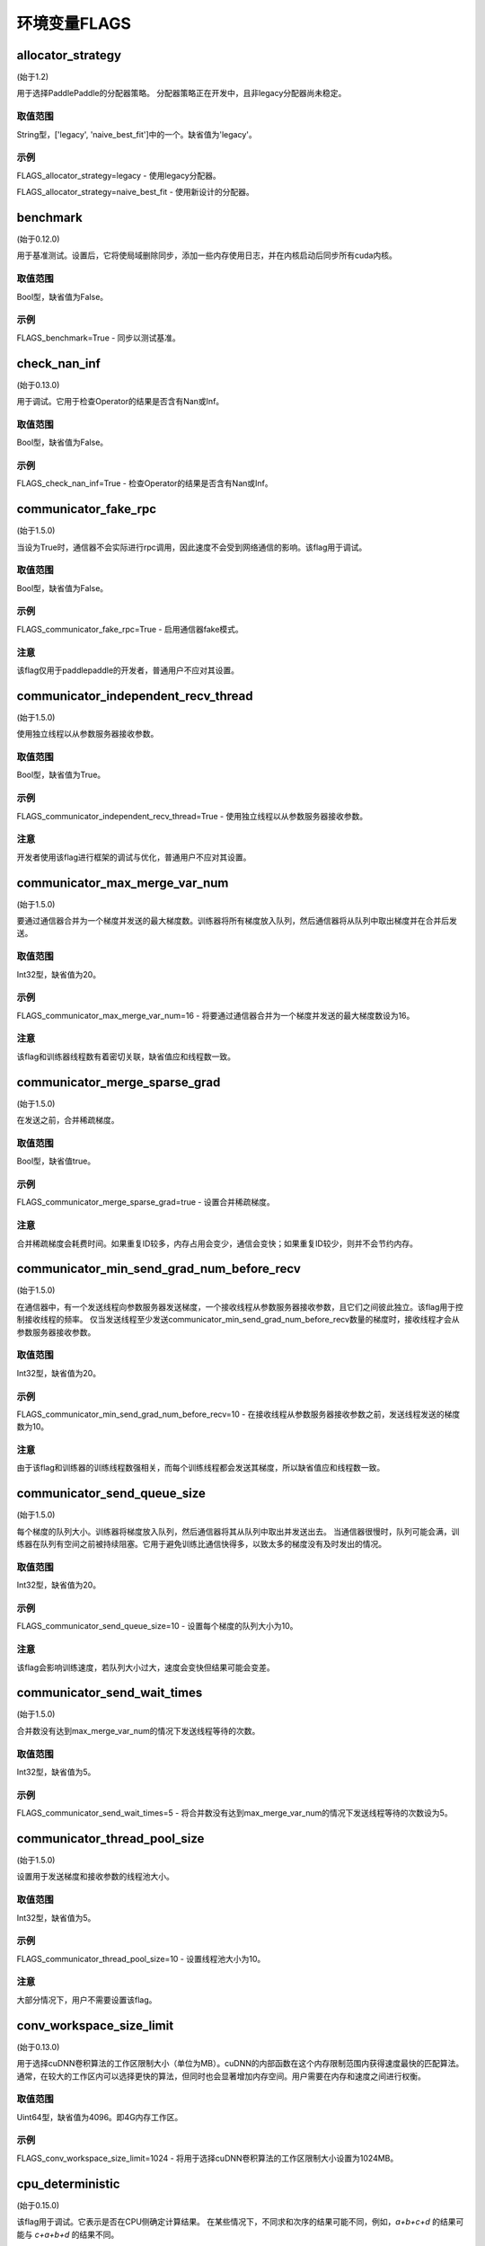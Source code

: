 
环境变量FLAGS
==================


allocator_strategy
********************
(始于1.2)

用于选择PaddlePaddle的分配器策略。 分配器策略正在开发中，且非legacy分配器尚未稳定。

取值范围
---------------
String型，['legacy', 'naive_best_fit']中的一个。缺省值为'legacy'。

示例
--------
FLAGS_allocator_strategy=legacy - 使用legacy分配器。

FLAGS_allocator_strategy=naive_best_fit - 使用新设计的分配器。


benchmark
********************
(始于0.12.0)

用于基准测试。设置后，它将使局域删除同步，添加一些内存使用日志，并在内核启动后同步所有cuda内核。

取值范围
---------------
Bool型，缺省值为False。

示例
-------
FLAGS_benchmark=True -  同步以测试基准。


check_nan_inf
********************
(始于0.13.0)

用于调试。它用于检查Operator的结果是否含有Nan或Inf。

取值范围
---------------
Bool型，缺省值为False。

示例
-------
FLAGS_check_nan_inf=True - 检查Operator的结果是否含有Nan或Inf。


communicator_fake_rpc
**********************
(始于1.5.0)

当设为True时，通信器不会实际进行rpc调用，因此速度不会受到网络通信的影响。该flag用于调试。

取值范围
---------------
Bool型，缺省值为False。

示例
-------
FLAGS_communicator_fake_rpc=True - 启用通信器fake模式。

注意
-------
该flag仅用于paddlepaddle的开发者，普通用户不应对其设置。


communicator_independent_recv_thread
**************************************
(始于1.5.0)

使用独立线程以从参数服务器接收参数。

取值范围
---------------
Bool型，缺省值为True。

示例
-------
FLAGS_communicator_independent_recv_thread=True - 使用独立线程以从参数服务器接收参数。

注意
-------
开发者使用该flag进行框架的调试与优化，普通用户不应对其设置。


communicator_max_merge_var_num
**************************************
(始于1.5.0)

要通过通信器合并为一个梯度并发送的最大梯度数。训练器将所有梯度放入队列，然后通信器将从队列中取出梯度并在合并后发送。

取值范围
---------------
Int32型，缺省值为20。

示例
-------
FLAGS_communicator_max_merge_var_num=16 - 将要通过通信器合并为一个梯度并发送的最大梯度数设为16。

注意
-------
该flag和训练器线程数有着密切关联，缺省值应和线程数一致。


communicator_merge_sparse_grad
*******************************************
(始于1.5.0)

在发送之前，合并稀疏梯度。

取值范围
---------------
Bool型，缺省值true。

示例
-------
FLAGS_communicator_merge_sparse_grad=true - 设置合并稀疏梯度。

注意
-------
合并稀疏梯度会耗费时间。如果重复ID较多，内存占用会变少，通信会变快；如果重复ID较少，则并不会节约内存。


communicator_min_send_grad_num_before_recv
*******************************************
(始于1.5.0)

在通信器中，有一个发送线程向参数服务器发送梯度，一个接收线程从参数服务器接收参数，且它们之间彼此独立。该flag用于控制接收线程的频率。 仅当发送线程至少发送communicator_min_send_grad_num_before_recv数量的梯度时，接收线程才会从参数服务器接收参数。

取值范围
---------------
Int32型，缺省值为20。

示例
-------
FLAGS_communicator_min_send_grad_num_before_recv=10 - 在接收线程从参数服务器接收参数之前，发送线程发送的梯度数为10。

注意
-------
由于该flag和训练器的训练线程数强相关，而每个训练线程都会发送其梯度，所以缺省值应和线程数一致。


communicator_send_queue_size
*******************************************
(始于1.5.0)

每个梯度的队列大小。训练器将梯度放入队列，然后通信器将其从队列中取出并发送出去。 当通信器很慢时，队列可能会满，训练器在队列有空间之前被持续阻塞。它用于避免训练比通信快得多，以致太多的梯度没有及时发出的情况。

取值范围
---------------
Int32型，缺省值为20。

示例
-------
FLAGS_communicator_send_queue_size=10 - 设置每个梯度的队列大小为10。

注意
-------
该flag会影响训练速度，若队列大小过大，速度会变快但结果可能会变差。


communicator_send_wait_times
*******************************************
(始于1.5.0)

合并数没有达到max_merge_var_num的情况下发送线程等待的次数。

取值范围
---------------
Int32型，缺省值为5。

示例
-------
FLAGS_communicator_send_wait_times=5 - 将合并数没有达到max_merge_var_num的情况下发送线程等待的次数设为5。


communicator_thread_pool_size
*******************************************
(始于1.5.0)

设置用于发送梯度和接收参数的线程池大小。

取值范围
---------------
Int32型，缺省值为5。

示例
-------
FLAGS_communicator_thread_pool_size=10 - 设置线程池大小为10。

注意
-------
大部分情况下，用户不需要设置该flag。


conv_workspace_size_limit
*******************************************
(始于0.13.0)

用于选择cuDNN卷积算法的工作区限制大小（单位为MB）。cuDNN的内部函数在这个内存限制范围内获得速度最快的匹配算法。通常，在较大的工作区内可以选择更快的算法，但同时也会显著增加内存空间。用户需要在内存和速度之间进行权衡。

取值范围
---------------
Uint64型，缺省值为4096。即4G内存工作区。

示例
-------
FLAGS_conv_workspace_size_limit=1024 - 将用于选择cuDNN卷积算法的工作区限制大小设置为1024MB。


cpu_deterministic
*******************************************
(始于0.15.0)

该flag用于调试。它表示是否在CPU侧确定计算结果。 在某些情况下，不同求和次序的结果可能不同，例如，`a+b+c+d` 的结果可能与 `c+a+b+d` 的结果不同。

取值范围
---------------
Bool型，缺省值为False。

示例
-------
FLAGS_cpu_deterministic=True - 在CPU侧确定计算结果。


cudnn_batchnorm_spatial_persistent
*******************************************
(始于1.4.0)

表示是否在batchnorm中使用新的批量标准化模式CUDNN_BATCHNORM_SPATIAL_PERSISTENT函数。

取值范围
---------------
Bool型，缺省值为False。

示例
-------
FLAGS_cudnn_batchnorm_spatial_persistent=True - 开启CUDNN_BATCHNORM_SPATIAL_PERSISTENT模式。

注意
-------
此模式在某些任务中可以更快，因为将为CUDNN_DATA_FLOAT和CUDNN_DATA_HALF数据类型选择优化路径。我们默认将其设置为False的原因是此模式可能使用原子整数缩减(scaled atomic integer reduction)而导致某些输入数据范围的数字溢出。


cudnn_deterministic
*******************************************
(始于0.13.0)

cuDNN对于同一操作有几种算法，一些算法结果是非确定性的，如卷积算法。该flag用于调试。它表示是否选择cuDNN中的确定性函数。 

取值范围
---------------
Bool型，缺省值为False。

示例
-------
FLAGS_cudnn_deterministic=True - 选择cuDNN中的确定性函数。

注意
-------
现在，在cuDNN卷积和池化Operator中启用此flag。确定性算法速度可能较慢，因此该flag通常用于调试。


cudnn_exhaustive_search
*******************************************
(始于1.2.0)

表示是否使用穷举搜索方法来选择卷积算法。在cuDNN中有两种搜索方法，启发式搜索和穷举搜索。穷举搜索尝试所有cuDNN算法以选择其中最快的算法。此方法非常耗时，所选择的算法将针对给定的层规格进行缓存。 一旦更改了图层规格（如batch大小，feature map大小），它将再次搜索。

取值范围
---------------
Bool型，缺省值为False。

示例
-------
FLAGS_cudnn_exhaustive_search=True - 使用穷举搜索方法来选择卷积算法。


dist_threadpool_size
*******************************************
(始于1.0.0)

控制用于分布式模块的线程数。如果未设置，则将其设置为硬线程。

取值范围
---------------
Int32型，缺省值为0。

示例
-------
FLAGS_dist_threadpool_size=10 - 将用于分布式模块的最大线程数设为10。


eager_delete_scope
*******************************************
(始于0.12.0)

同步局域删除。设置后，它将降低GPU内存使用量，但同时也会减慢销毁变量的速度（性能损害约1％）。

取值范围
---------------
Bool型，缺省值为True。

示例
-------
FLAGS_eager_delete_scope=True - 同步局域删除。


eager_delete_tensor_gb
*******************************************
(始于1.0.0)

表示是否使用垃圾回收策略来优化网络的内存使用。如果FLAGS_eager_delete_tensor_gb >= 0，则启用垃圾回收策略，并在运行网络时回收内存垃圾，这有利于节省内存使用量。它仅在您使用Executor运行程序、编译程序或使用并行数据编译程序时才有用。如果FLAGS_eager_delete_tensor_gb < 0，则禁用垃圾回收策略。垃圾回收器直到垃圾的内存大小达到FLAGS_eager_delete_tensor_gb GB时才会释放内存垃圾。

取值范围
---------------
Double型，单位为GB，缺省值为-1.0。

示例
-------
FLAGS_eager_delete_tensor_gb=0.0 - 一旦不再使用即释放内存垃圾。

FLAGS_eager_delete_tensor_gb=1.0 - 垃圾占用内存大小达到1.0GB时释放内存垃圾。

FLAGS_eager_delete_tensor_gb=-1.0 - 禁用垃圾回收策略。    

注意
-------
建议用户在训练大型网络时设置FLAGS_eager_delete_tensor_gb=0.0以启用垃圾回收策略。


enable_cublas_tensor_op_math
*******************************************
(始于1.2.0)

该flag表示是否使用Tensor Core，但可能会因此降低部分精确度。

取值范围
---------------
Bool型，缺省值为False。

示例
-------
enable_cublas_tensor_op_math=True - 使用Tensor Core。


enable_inplace_whitelist
*******************************************
(始于1.4)

该flag用于调试，在某些ops中禁止内存原位复用。设置后，一些ops不会执行原位复用优化以节省内存。这些Ops包括：sigmoid, exp, relu, tanh, sqrt, ceil, floor, reciprocal, relu6, soft_relu, hard_sigmoid, batch_norm, batch_norm_grad, sum, sum_grad, scale, reshape, elementwise_add, and elementwise_add_grad。

取值范围
---------------
Bool型，缺省值为False。

示例
-------
FLAGS_enable_inplace_whitelist=True - 在特定op上禁止内存原位复用优化。


enable_parallel_graph
*******************************************
(始于1.2.0)

该flag用于ParallelExecutor以禁用并行图执行模式。

取值范围
---------------
Bool型，缺省值为False。

示例
-------
FLAGS_enable_parallel_graph=False - 通过ParallelExecutor强制禁用并行图执行模式。


enable_rpc_profiler
*******************************************
(始于1.0.0)

是否启用RPC分析器。

取值范围
----------------
Bool型，缺省值为False。

示例
-------
FLAGS_enable_rpc_profiler=True - 启用RPC分析器并在分析器文件中记录时间线。


fast_eager_deletion_mode
*******************************************
(始于1.3)

是否使用快速垃圾回收策略。如果未设置，则在CUDA内核结束时释放gpu内存。否则gpu内存将在CUDA内核尚未结束的情况下被释放，从而使垃圾回收策略更快。仅在启用垃圾回收策略时有效。

取值范围
---------------
Bool型，缺省值为True。

示例
-------
FLAGS_fast_eager_deletion_mode=True - 启用快速垃圾回收策略。

FLAGS_fast_eager_deletion_mode=False - 禁用快速垃圾回收策略。


fraction_of_gpu_memory_to_use
*******************************************
(始于1.2.0)

表示分配的内存块占GPU总内存大小的比例。将来的内存使用将从该内存块分配。 如果内存块没有足够的gpu内存，将从gpu请求分配与内存块同样大小的新的内存块，直到gpu没有足够的内存为止。

取值范围
---------------
Uint64型，大于0，表示初始分配的内存块占GPU内存的比例。

示例
-------
FLAGS_fraction_of_gpu_memory_to_use=0.1 - 分配总GPU内存大小的10%作为初始GPU 内存块。

注意
-------
Windows系列平台会将FLAGS_fraction_of_gpu_memory_to_use默认设为0.5，Linux则会默认设为0.92。


free_idle_memory
*******************************************
(始于0.15.0)

是否在运行时释放从系统预分配的空闲内存。设置后，如果预分配的分配器中有太多空闲内存，则释放空闲内存。

取值范围
---------------
Bool型，缺省值为False。

示例
-------
FLAGS_free_idle_memory=True - 空闲内存太多时释放。

FLAGS_free_idle_memory=False - 不释放空闲内存。


fuse_parameter_groups_size
*******************************************
(始于1.4.0)

FLAGS_fuse_parameter_groups_size表示每一组中参数的个数。缺省值是一个经验性的结果。如果fuse_parameter_groups_size为1，则表示组的大小和参数梯度的数目一致。 如果fuse_parameter_groups_size为-1，则表示只有一个组。缺省值为3，这只是一个经验值。

取值范围
---------------
Int32型，缺省值为3。

示例
-------
FLAGS_fuse_parameter_groups_size=3 - 将单组参数的梯度大小设为3。


fuse_parameter_memory_size
*******************************************
(始于1.5.0)

FLAGS_fuse_parameter_memory_size表示作为通信调用输入（例如NCCLAllReduce）的单组参数梯度的上限内存大小。默认值为-1.0，表示不根据memory_size设置组。单位是MB。

取值范围
---------------
Double型，缺省值为-1.0。

示例
-------
FLAGS_fuse_parameter_memory_size=16 - 将单组参数梯度的上限大小设为16MB。


init_allocated_mem
*******************************************
(始于0.15.0)

是否对分配的内存进行非零值初始化。该flag用于调试，以防止某些Ops假定已分配的内存都是初始化为零的。

取值范围
---------------
Bool型，缺省值为False。

示例
-------
FLAGS_init_allocated_mem=True - 对分配的内存进行非零初始化。

FLAGS_init_allocated_mem=False - 不会对分配的内存进行非零初始化。


initial_cpu_memory_in_mb
*******************************************
(始于0.14.0)

初始PaddlePaddle分配器的CPU内存块大小，单位为MB。分配器将FLAGS_initial_cpu_memory_in_mb和FLAGS_fraction_of_cpu_memory_to_use*（总物理内存）的最小值作为内存块大小。

取值范围
---------------
Uint64型，缺省值为500，单位为MB。

示例
-------
FLAGS_initial_cpu_memory_in_mb=100 - 在FLAGS_fraction_of_cpu_memory_to_use*（总物理内存）大于100MB的情况下，首次提出分配请求时，分配器预先分配100MB内存，并在预分配的内存耗尽时再次分配100MB。


initial_gpu_memory_in_mb
*******************************************
(始于1.4.0)

分配一块指定大小的GPU内存块。之后的内存使用将从该内存块分配。如果内存块没有足够的gpu内存，将从gpu请求大小为FLAGS_reallocate_gpu_memory_in_mb的内存块，直到gpu没有剩余内存为止。

取值范围
---------------
Uint64型，大于0，为初始GPU内存大小，单位为MB。

示例
-------
FLAGS_initial_gpu_memory_in_mb=4096 - 分配4GB作为初始GPU内存块大小。

注意
-------
如果设置该flag，则FLAGS_fraction_of_gpu_memory_to_use设置的内存大小将被该flag覆盖。如果未设置该flag，PaddlePaddle将使用FLAGS_fraction_of_gpu_memory_to_use分配GPU内存。


inner_op_parallelism
*******************************************
(始于1.3.0)

大多数Operators都在单线程模式下工作，但对于某些Operators，使用多线程更合适。 例如，优化稀疏梯度的优化Op使用多线程工作会更快。该flag用于设置Op内的线程数。

取值范围
---------------
Int32型，缺省值为0，这意味着operator将不会在多线程模式下运行。

示例
-------
FLAGS_inner_op_parallelism=5 - 将operator内的线程数设为5。

注意
-------
目前只有稀疏的adam op支持inner_op_parallelism。


limit_of_tmp_allocation
*******************************************
(始于1.3)

FLAGS_limit_of_tmp_allocation表示temporary_allocation大小的上限，单位为字节。如果FLAGS_limit_of_tmp_allocation为-1，temporary_allocation的大小将没有限制。

取值范围
---------------
Int64型，缺省值为-1。

示例
-------
FLAGS_limit_of_tmp_allocation=1024 - 将temporary_allocation大小的上限设为1024字节。


max_body_size
*******************************************
(始于1.0.0)

控制BRPC中的最大消息大小。

取值范围
---------------
Int32型，缺省值为2147483647。

示例
-------
FLAGS_max_body_size=2147483647 - 将BRPC消息大小设为2147483647。


memory_fraction_of_eager_deletion
*******************************************
(始于1.4)

垃圾回收策略释放变量的内存大小百分比。如果FLAGS_memory_fraction_of_eager_deletion = 1.0，则将释放网络中的所有临时变量。如果FLAGS_memory_fraction_of_eager_deletion = 0.0，则不会释放网络中的任何临时变量。如果0.0<FLAGS_memory_fraction_of_eager_deletion<1.0，则所有临时变量将根据其内存大小降序排序，并且仅
释放具有最大内存大小的FLAGS_memory_fraction_of_eager_deletion比例的变量。该flag仅在运行并行数据编译程序时有效。

取值范围
---------------
Double型，范围为[0.0, 1.0]，缺省值为1.0。

示例
-------
FLAGS_memory_fraction_of_eager_deletion=0 - 保留所有临时变量，也就是禁用垃圾回收策略。

FLAGS_memory_fraction_of_eager_deletion=1 - 释放所有临时变量。   

FLAGS_memory_fraction_of_eager_deletion=0.5 - 仅释放50%比例的占用内存最多的变量。


multiple_of_cupti_buffer_size
*******************************************
(始于1.4.0)

该flag用于分析。它表示CUPTI设备缓冲区大小的倍数。如果在profiler过程中程序挂掉或者在chrome://tracing中加载timeline文件时出现异常，请尝试增大此值。

取值范围
---------------
Int32型，缺省值为1。

示例
-------
FLAGS_multiple_of_cupti_buffer_size=1 - 将CUPTI设备缓冲区大小的倍数设为1。


paddle_num_threads
*******************************************
(始于0.15.0)

控制每个paddle实例的线程数。

取值范围
---------------
Int32型，缺省值为1。

示例
-------
FLAGS_paddle_num_threads=2 - 将每个实例的最大线程数设为2。


pe_profile_fname
*******************************************
(始于1.3.0)

该flag用于ParallelExecutor的调试。ParallelExecutor会通过gpertools生成配置文件结果，并将结果存储在FLAGS_pe_profile_fname指定的文件中。仅在编译选项选择 `WITH_PRIFILER=ON` 时有效。如果禁用则设为empty。

取值范围
---------------
String型，缺省值为empty ("")。

示例
-------
FLAGS_pe_profile_fname="./parallel_executor.perf" - 将配置文件结果存储在parallel_executor.perf中。


print_sub_graph_dir
*******************************************
(始于1.2.0)

该flag用于调试。如果程序中转换图的某些子图失去连接，则结果可能会出错。我们可以将这些断开连接的子图打印到该flag指定的文件中。如果禁用则设为empty。

取值范围
---------------
String型，缺省值为empty ("")。

示例
-------
FLAGS_print_sub_graph_dir="./sub_graphs.txt" - 将断开连接的子图打印到"./sub_graphs.txt"。


reader_queue_speed_test_mode
*******************************************
(始于1.1.0)

将pyreader数据队列设置为测试模式。在测试模式下，pyreader将缓存一些数据，然后执行器将读取缓存的数据，因此阅读器不会成为瓶颈。

取值范围
---------------
Bool型，缺省值为False。

示例
-------
FLAGS_reader_queue_speed_test_mode=True - 启用pyreader测试模式。

注意
-------
仅当使用py_reader时该flag才有效。


reallocate_gpu_memory_in_mb
*******************************************
(始于1.4.0)

如果耗尽了分配的GPU内存块，则重新分配额外的GPU内存块。

取值范围
---------------
Int64型，大于0，单位为MB。

示例
-------
FLAGS_reallocate_gpu_memory_in_mb=1024 - 如果耗尽了分配的GPU内存块，重新分配1GB。

注意
-------
如果设置了该flag，PaddlePaddle将重新分配该flag指定大小的gpu内存。否则分配FLAGS_fraction_of_gpu_memory_to_use指定比例的gpu内存。


rpc_deadline
*******************************************
(始于1.0.0)

它控制rpc通信的deadline超时。

取值范围
---------------
Int32型，缺省值为180000，单位为ms。

示例
-------
FLAGS_rpc_deadline=180000 - 将deadline超时设为3分钟。


rpc_disable_reuse_port
*******************************************
(始于1.2.0)

rpc_disable_reuse_port为True时，grpc的 GRPC_ARG_ALLOW_REUSEPORT会被设置为False以禁用SO_REUSEPORT。

取值范围
---------------
Bool型，缺省值为False。

示例
-------
FLAGS_rpc_disable_reuse_port=True - 禁用SO_REUSEPORT。


rpc_get_thread_num
*******************************************
(始于1.0.0)

它控制用于从参数服务器获取参数的线程数。

取值范围
---------------
Int32型，缺省值为12。

示例
-------
FLAGS_rpc_get_thread_num=6 - 将从参数服务器获取参数的线程数设为6。


rpc_send_thread_num
*******************************************
(始于1.0.0)

它控制用于发送rpc的线程数。

取值范围
---------------
Int32型，缺省值为12。

示例
-------
FLAGS_rpc_send_thread_num=6 - 将用于发送的线程数设为6。


rpc_server_profile_path
*******************************************
since(v0.15.0)

设置分析器输出日志文件路径前缀。完整路径为rpc_server_profile_path_listener_id，其中listener_id为随机数。 

取值范围
---------------
String型，缺省值为"./profile_ps"。

示例
-------
FLAGS_rpc_server_profile_path="/tmp/pserver_profile_log" - 在"/tmp/pserver_profile_log_listener_id"中生成配置日志文件。


selected_gpus
*******************************************
(始于1.3)

设置用于训练或预测的GPU设备。

取值范围
---------------
以逗号分隔的设备ID列表，其中每个设备ID是一个非负整数，且应小于您的机器拥有的GPU设备总数。

示例
-------
FLAGS_selected_gpus=0,1,2,3,4,5,6,7 - 令0-7号GPU设备用于训练和预测。

注意
-------
使用该flag的原因是我们希望在GPU设备之间使用聚合通信，但通过CUDA_VISIBLE_DEVICES只能使用共享内存。


sync_nccl_allreduce
*******************************************
(始于1.3)

如果FLAGS_sync_nccl_allreduce为True，则会在allreduce_op_handle中调用 `cudaStreamSynchronize（nccl_stream）` ，这种模式在某些情况下可以获得更好的性能。

取值范围
---------------
Bool型，缺省值为True。

示例
-------
FLAGS_sync_nccl_allreduce=True - 在allreduce_op_handle中调用 `cudaStreamSynchronize(nccl_stream)` 。


times_excess_than_required_tmp_allocation
*******************************************
(始于1.3)

FLAGS_times_excess_than_required_tmp_allocation表示TemporaryAllocator可以返回的最大大小。例如，如果所需的内存大小为N，且times_excess_than_required_tmp_allocation为2.0，则TemporaryAllocator将返回大小范围为N~2*N的可用分配。

取值范围
---------------
Int64型，缺省值为2。

示例
-------
FLAGS_times_excess_than_required_tmp_allocation=1024 - 设置TemporaryAllocator可以返回的最大大小为1024*N。


tracer_profile_fname
*******************************************
(始于1.4.0)

FLAGS_tracer_profile_fname表示由gperftools生成的命令式跟踪器的分析器文件名。仅在编译选项选择`WITH_PROFILER = ON`时有效。如果禁用则设为empty。

取值范围
---------------
String型，缺省值为("gperf")。

示例
-------
FLAGS_tracer_profile_fname="gperf_profile_file" - 将命令式跟踪器的分析器文件名设为"gperf_profile_file"。


use_mkldnn
*******************************************
(始于0.13.0)

在预测或训练过程中，可以通过该选项选择使用Intel MKL-DNN（https://github.com/intel/mkl-dnn）库运行。
“用于深度神经网络的英特尔（R）数学核心库（Intel(R) MKL-DNN）”是一个用于深度学习应用程序的开源性能库。该库加速了英特尔（R）架构上的深度学习应用程序和框架。Intel MKL-DNN包含矢量化和线程化构建建块，您可以使用它们来实现具有C和C ++接口的深度神经网络（DNN）。

取值范围
---------------
Bool型，缺省值为False。

示例
-------
FLAGS_use_mkldnn=True - 开启使用MKL-DNN运行。

注意
-------
FLAGS_use_mkldnn仅用于python训练和预测脚本。要在CAPI中启用MKL-DNN，请设置选项 -DWITH_MKLDNN=ON。
英特尔MKL-DNN支持英特尔64架构和兼容架构。
该库对基于以下设备的系统进行了优化：
英特尔SSE4.1支持的英特尔凌动（R）处理器；
第4代，第5代，第6代，第7代和第8代英特尔（R）Core（TM）处理器；
英特尔（R）Xeon（R）处理器E3，E5和E7系列（原Sandy Bridge，Ivy Bridge，Haswell和Broadwell）；
英特尔（R）Xeon（R）可扩展处理器（原Skylake和Cascade Lake）；
英特尔（R）Xeon Phi（TM）处理器（原Knights Landing and Knights Mill）；
兼容处理器。


use_ngraph
*******************************************
(始于1.4.0)

在预测或训练过程中，可以通过该选项选择使用英特尔nGraph（https://github.com/NervanaSystems/ngraph）引擎。它将在英特尔Xeon CPU上获得很大的性能提升。

取值范围
---------------
Bool型，缺省值为False。

示例
-------
FLAGS_use_ngraph=True - 开启使用nGraph运行。

注意
-------
英特尔nGraph目前仅在少数模型中支持。我们只验证了[ResNet-50]（https://github.com/PaddlePaddle/models/blob/develop/PaddleCV/image_classification/README_ngraph.md）的训练和预测。


use_pinned_memory
*******************************************
(始于0.12.0)

是否使用pinned memory。设为True后，CPU分配器将调用mlock来锁定内存页。

取值范围
---------------
Bool型，缺省值为True。

示例
-------
FLAGS_use_pinned_memory=True - 锁定分配的CPU内存页面。
